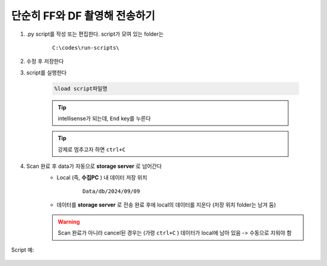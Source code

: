 단순히 FF와 DF 촬영해 전송하기
===============================

#. .py script를 작성 또는 편집한다. script가 모여 있는 folder는

    ::

        C:\codes\run-scripts\

#. 수정 후 저장한다
#. script를 실행한다

    .. code-block:: Python

        %load script파일명

    .. tip::

        intellisense가 되는데, ``End`` key를 누른다

    .. tip::

        강제로 멈추고자 하면 ``ctrl+C``

#. Scan 완료 후 data가 자동으로 **storage server** 로 넘어간다
    + Local (즉, **수집PC** ) 내 데이터 저장 위치

        ::

            Data/db/2024/09/09

    + 데이터를 **storage server** 로 전송 완료 후에 local의 데이터를 지운다 (저장 위치 folder는 남겨 둠)

    .. warning::

        Scan 완료가 아니라 cancel된 경우는 (가령 ``ctrl+C`` ) 데이터가 local에 남아 있음 -> 수동으로 지워야 함


Script 예:

    .. code-block:: Python
        cond = {
        'exptime': 50,          # Expose time in milliseconds
        
        'numprj': 1,         # Number of frames   
        'pathname': 'FF_DF',     # Path name
        'numff': 5,             # Number of flat fields
        'numdf': 5,             # Number of dark fields
        'uuid': str(uuid.uuid4()), # Scan uuid
        'pullback': 0,     # Pullback distance
        'x2origin': -2910.00,   # Sample stage origin
        #'default_speed': 4,     # Sample stage speed
        #'stop_angle': 200,      # Target angle
        }
        #cond['scan_speed'] = 4 # Rot./min.
        #cond['start_angle'] = 0 # Start angle

        logger.info(f"Scan parameters : {cond}")

        #pco.save_image(True)

        @finalize_decorator(finalize)
        def time_trigger():
            """
            """
            # Enable saving
            pco.save_image(True)
            # Stats calculation is not needed
            pco.enable_stats(False)


            #logger.info(f"Moving sample.rot to {cond['start_angle']}, x2 to {cond['x2origin']}")
            #yield from bps.mv(sample.rot.velocity, cond['default_speed'])
            #yield from bps.mv(sample.rot, cond['start_angle'],
            #                 sample.x2, cond['x2origin'])

            # Set exposure time in seconds
            yield from bps.mv(pco.cam.acquire_time, cond['exptime']/1000,
                            pco.cam.num_images, 1,
                            pco.cam.trigger_mode, 0) # Internal trigger
            
            
            # Dark fields
            logger.info(f"Measure Dark field : {cond['numdf']} frames")
            yield from bps.mv(shutter, 0) # Close shutter
            yield from bp.count([pco],
                                num=cond['numdf'],
                                md={'reason': 'dark-field',
                                    'uuid': cond['uuid'],
                                    'settings': cond})
            
            #yield from bps.abs_set(sample.rot, 90)

            # Flat fields
            logger.info(f"Measure Flat field : {cond['numff']} frames")
            #yield from bps.mvr(sample.x2, cond['pullback'])
            #yield from bps.mvr(sample.wireless_x, cond['pullback'])
            yield from bps.mv(shutter, 1)    
            yield from bp.count([pco],
                                num=cond['numff'],
                                md={'reason': 'flat-field',
                                    'uuid': cond['uuid'],
                                    'settings': cond})
            yield from bps.mv(shutter, 0)                                
            #yield from bps.mvr(sample.x2, -1*cond['pullback'])
            #yield from bps.mvr(sample.wireless_x, -1*cond['pullback'])
            #yield from bps.abs_set(sample.rot, 0)
            
            pco.save_image(False)

        RE(time_trigger())

